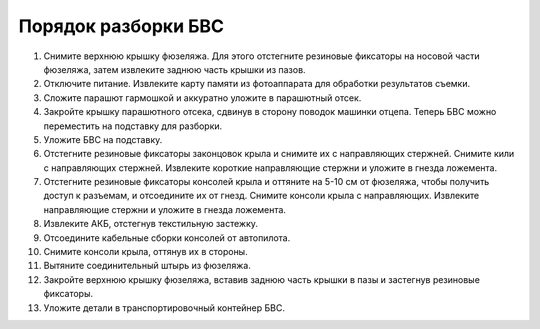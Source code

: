 Порядок разборки БВС 
========================

1. Снимите верхнюю крышку фюзеляжа. Для этого отстегните резиновые фиксаторы на носовой части фюзеляжа, затем извлеките заднюю часть крышки из пазов.
2. Отключите питание. Извлеките карту памяти из фотоаппарата для обработки результатов съемки.
3. Сложите парашют гармошкой и аккуратно уложите в парашютный отсек.
4. Закройте крышку парашютного отсека, сдвинув в сторону поводок машинки отцепа. Теперь БВС можно переместить на подставку для разборки.
5. Уложите БВС на подставку.
6. Отстегните резиновые фиксаторы законцовок крыла и снимите их с направляющих стержней. Снимите кили с направляющих стержней. Извлеките короткие направляющие стержни и уложите в гнезда ложемента.
7. Отстегните резиновые фиксаторы консолей крыла и оттяните на 5-10 см от фюзеляжа, чтобы получить доступ к разъемам, и отсоедините их от гнезд. Снимите консоли крыла с направляющих. Извлеките направляющие стержни и уложите в гнезда ложемента.
8. Извлеките АКБ, отстегнув текстильную застежку.
9. Отсоедините кабельные сборки консолей от автопилота.
10. Снимите консоли крыла, оттянув их в стороны.
11. Вытяните соединительный штырь из фюзеляжа.
12. Закройте верхнюю крышку фюзеляжа, вставив заднюю часть крышки в пазы и застегнув резиновые фиксаторы.
13. Уложите детали в транспортировочный контейнер БВС. 


